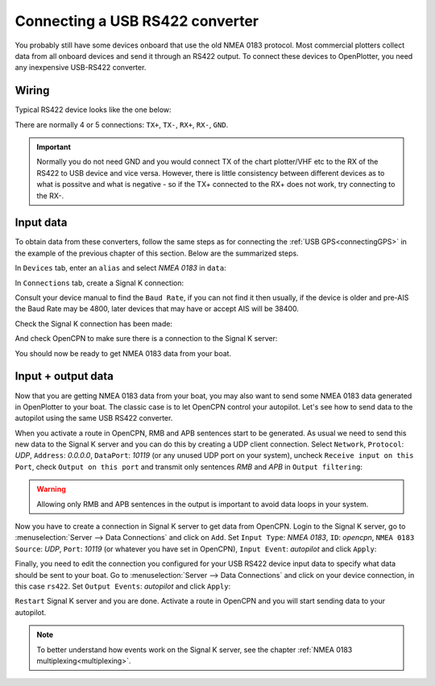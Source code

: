 .. _connectingRS422:

.. |OPserialUSB| image:: img/usb.png
.. |OPserialConnections| image:: img/connections.png

Connecting a USB RS422 converter
################################

You probably still have some devices onboard that use the old NMEA 0183 protocol. Most commercial plotters collect data from all onboard devices and send it through an RS422 output. To connect these devices to OpenPlotter, you need any inexpensive USB-RS422 converter. 


Wiring
======

Typical RS422 device looks like the one below:

.. image:: img/serial_rs422A.png

There are normally 4 or 5 connections: ``TX+``, ``TX-``, ``RX+``, ``RX-``, ``GND``.

.. important::
	Normally you do not need GND and you would connect TX of the chart plotter/VHF etc to the RX of the RS422 to USB device and vice versa. However, there is little consistency between different devices as to what is possitve and what is negative - so if the TX+ connected to the RX+ does not work, try connecting to the RX-.

Input data
==========

To obtain data from these converters, follow the same steps as for connecting the :ref:`USB GPS<connectingGPS>` in the example of the previous chapter of this section. Below are the summarized steps.

In |OPserialUSB| ``Devices`` tab, enter an ``alias`` and select *NMEA 0183* in ``data``:

.. image:: img/rs422-1.png

In |OPserialConnections| ``Connections`` tab, create a Signal K connection:

.. image:: img/rs422-2.png

Consult your device manual to find the ``Baud Rate``, if you can not find it then usually, if the device is older and pre-AIS the Baud Rate may be 4800, later devices that may have or accept AIS will be 38400.

.. image:: img/rs422-3.png

Check the Signal K connection has been made:

.. image:: img/rs422-3a.png

And check OpenCPN to make sure there is a connection to the Signal K server:

.. image:: ../img/opencpnConnection.png

You should now be ready to get NMEA 0183 data from your boat.

Input + output data
===================

Now that you are getting NMEA 0183 data from your boat, you may also want to send some NMEA 0183 data generated in OpenPlotter to your boat. The classic case is to let OpenCPN control your autopilot. Let's see how to send data to the autopilot using the same USB RS422 converter.

When you activate a route in OpenCPN, RMB and APB sentences start to be generated. As usual we need to send this new data to the Signal K server and you can do this by creating a UDP client connection. Select ``Network``, ``Protocol``: *UDP*, ``Address``: *0.0.0.0*, ``DataPort``: *10119* (or any unused UDP port on your system), uncheck ``Receive input on this Port``, check ``Output on this port`` and transmit only sentences *RMB* and *APB* in ``Output filtering``:

.. image:: img/rs422-4.png

.. warning::
	Allowing only RMB and APB sentences in the output is important to avoid data loops in your system.

Now you have to create a connection in Signal K server to get data from OpenCPN. Login to the Signal K server, go to :menuselection:`Server --> Data Connections` and click on ``Add``. Set ``Input Type``: *NMEA 0183*, ``ID``: *opencpn*, ``NMEA 0183 Source``: *UDP*, ``Port``: *10119* (or whatever you have set in OpenCPN), ``Input Event``: *autopilot* and click ``Apply``:

.. image:: img/rs422-5.png

Finally, you need to edit the connection you configured for your USB RS422 device input data to specify what data should be sent to your boat. Go to :menuselection:`Server --> Data Connections` and click on your device connection, in this case ``rs422``. Set ``Output Events``: *autopilot* and click ``Apply``:

.. image:: img/rs422-6.png

``Restart`` Signal K server and you are done. Activate a route in OpenCPN and you will start sending data to your autopilot.

.. image:: img/serial_rs42217.png

.. note::
	To better understand how events work on the Signal K server, see the chapter :ref:`NMEA 0183 multiplexing<multiplexing>`.